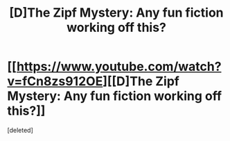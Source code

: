 #+TITLE: [D]The Zipf Mystery: Any fun fiction working off this?

* [[https://www.youtube.com/watch?v=fCn8zs912OE][[D]The Zipf Mystery: Any fun fiction working off this?]]
:PROPERTIES:
:Score: 1
:DateUnix: 1442371303.0
:DateShort: 2015-Sep-16
:END:
[deleted]

